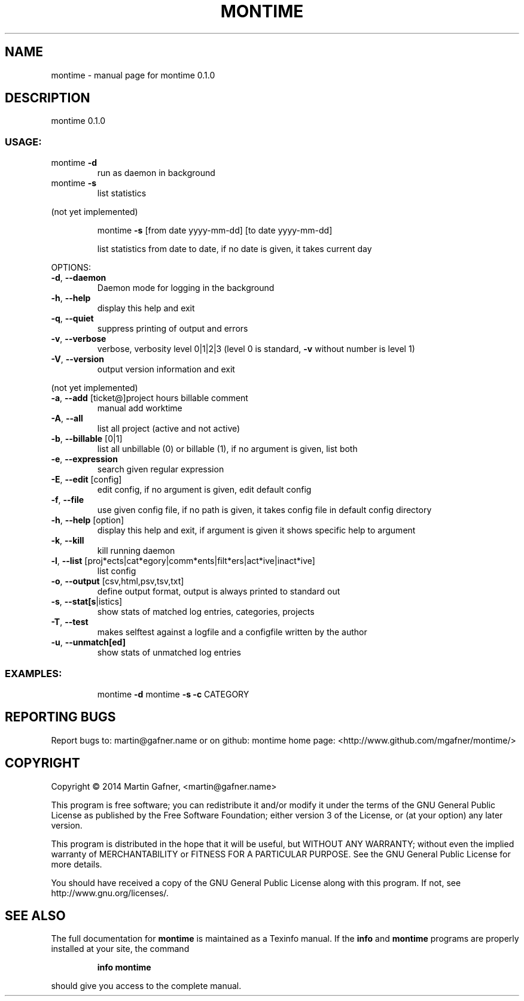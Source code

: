 .\" DO NOT MODIFY THIS FILE!  It was generated by help2man 1.44.1.
.TH MONTIME "1" "February 2014" "montime 0.1.0" "User Commands"
.SH NAME
montime \- manual page for montime 0.1.0
.SH DESCRIPTION
montime 0.1.0
.SS "USAGE:"
.TP
montime \fB\-d\fR
run as daemon in background
.TP
montime \fB\-s\fR
list statistics
.PP
(not yet implemented)
.IP
montime \fB\-s\fR [from date yyyy\-mm\-dd] [to date yyyy\-mm\-dd]
.IP
list statistics from date to date, if no date is given, it takes current day
.PP
OPTIONS:
.TP
\fB\-d\fR, \fB\-\-daemon\fR
Daemon mode for logging in the background
.TP
\fB\-h\fR, \fB\-\-help\fR
display this help and exit
.TP
\fB\-q\fR, \fB\-\-quiet\fR
suppress printing of output and errors
.TP
\fB\-v\fR, \fB\-\-verbose\fR
verbose, verbosity level 0|1|2|3 (level 0 is standard, \fB\-v\fR without number is level 1)
.TP
\fB\-V\fR, \fB\-\-version\fR
output version information and exit
.PP
(not yet implemented)
.TP
\fB\-a\fR, \fB\-\-add\fR [ticket@]project hours billable comment
manual add worktime
.TP
\fB\-A\fR, \fB\-\-all\fR
list all project (active and not active)
.TP
\fB\-b\fR, \fB\-\-billable\fR [0|1]
list all unbillable (0) or billable (1), if no argument is given, list both
.TP
\fB\-e\fR, \fB\-\-expression\fR
search given regular expression
.TP
\fB\-E\fR, \fB\-\-edit\fR [config]
edit config, if no argument is given, edit default config
.TP
\fB\-f\fR, \fB\-\-file\fR
use given config file, if no path is given, it takes config file in default config directory
.TP
\fB\-h\fR, \fB\-\-help\fR [option]
display this help and exit, if argument is given it shows specific help to argument
.TP
\fB\-k\fR, \fB\-\-kill\fR
kill running daemon
.TP
\fB\-l\fR, \fB\-\-list\fR [proj*ects|cat*egory|comm*ents|filt*ers|act*ive|inact*ive]
list config
.TP
\fB\-o\fR, \fB\-\-output\fR [csv,html,psv,tsv,txt]
define output format, output is always printed to standard out
.TP
\fB\-s\fR, \fB\-\-stat[s\fR|istics]
show stats of matched log entries, categories, projects
.TP
\fB\-T\fR, \fB\-\-test\fR
makes selftest against a logfile and a configfile written by the author
.TP
\fB\-u\fR, \fB\-\-unmatch[ed]\fR
show stats of unmatched log entries
.SS "EXAMPLES:"
.IP
montime \fB\-d\fR
montime \fB\-s\fR \fB\-c\fR CATEGORY
.SH "REPORTING BUGS"
Report bugs to: martin@gafner.name or on github:
montime home page: <http://www.github.com/mgafner/montime/>
.SH COPYRIGHT
Copyright \(co 2014 Martin Gafner, <martin@gafner.name>
.PP
This program is free software; you can redistribute it and/or modify
it under the terms of the GNU General Public License as published by
the Free Software Foundation; either version 3 of the License, or
(at your option) any later version.
.PP
This program is distributed in the hope that it will be useful,
but WITHOUT ANY WARRANTY; without even the implied warranty of
MERCHANTABILITY or FITNESS FOR A PARTICULAR PURPOSE.  See the
GNU General Public License for more details.
.PP
You should have received a copy of the GNU General Public License
along with this program. If not, see http://www.gnu.org/licenses/.
.SH "SEE ALSO"
The full documentation for
.B montime
is maintained as a Texinfo manual.  If the
.B info
and
.B montime
programs are properly installed at your site, the command
.IP
.B info montime
.PP
should give you access to the complete manual.
